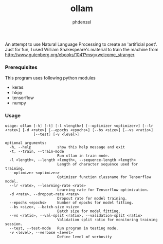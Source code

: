 #+AUTHOR: phdenzel
#+TITLE: ollam

An attempt to use Natural Language Processing to create an 'artificial poet'.
Just for fun, I used William Shakespeare's material to train the machine from [[http://www.gutenberg.org/ebooks/1041?msg=welcome_stranger][http://www.gutenberg.org/ebooks/1041?msg=welcome_stranger]].


*** Prerequisites

    This program uses following python modules
    - keras
    - h5py
    - tensorflow
    - numpy

*** Usage
    
    #+BEGIN_SRC shell
usage: ollam [-h] [-t] [-l <length>] [--optimizer <optimizer>] [--lr <rate>] [-d <rate>] [--epochs <epochs>] [--bs <size>] [--vs <ratio>]
             [--test] [-v <level>]

optional arguments:
  -h, --help            show this help message and exit
  -t, --train, --train-mode
                        Run ollam in train mode.
  -l <length>, --length <length>, --sequence-length <length>
                        Length of character sequence used for training.
  --optimizer <optimizer>
                        Optimizer function classname for Tensorflow model.
  --lr <rate>, --learning-rate <rate>
                        Learning rate for Tensorflow optimization.
  -d <rate>, --dropout-rate <rate>
                        Dropout rate for model training.
  --epochs <epochs>     Number of epochs for model fitting.
  --bs <size>, --batch-size <size>
                        Batch size for model fitting.
  --vs <ratio>, --val-split <ratio>, --validation-split <ratio>
                        Validation split ratio for monitoring training session.
  --test, --test-mode   Run program in testing mode.
  -v <level>, --verbose <level>
                        Define level of verbosity
    #+END_SRC

    
